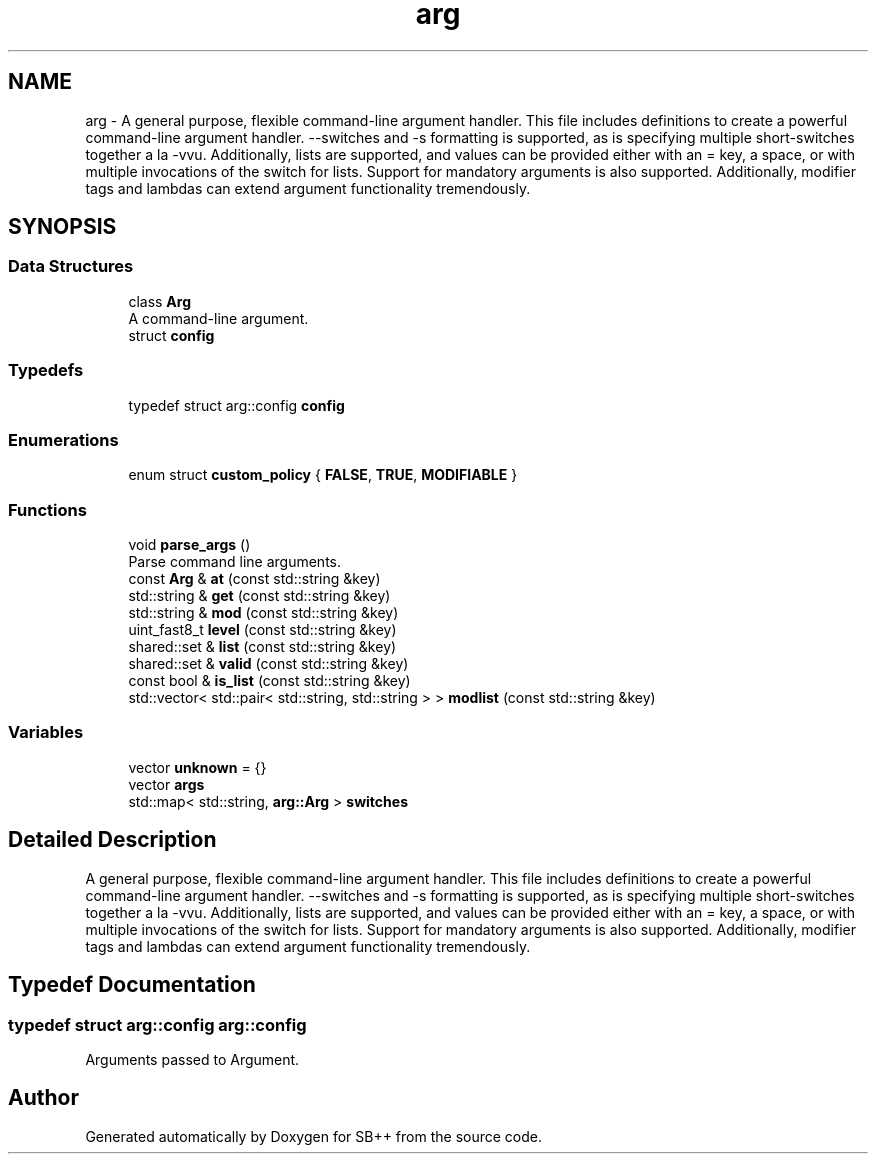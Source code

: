 .TH "arg" 3 "SB++" \" -*- nroff -*-
.ad l
.nh
.SH NAME
arg \- A general purpose, flexible command-line argument handler\&. This file includes definitions to create a powerful command-line argument handler\&. \fR--switches\fP and \fR-s\fP formatting is supported, as is specifying multiple short-switches together a la \fR-vvu\fP\&. Additionally, lists are supported, and values can be provided either with an = key, a space, or with multiple invocations of the switch for lists\&. Support for mandatory arguments is also supported\&. Additionally, modifier tags and lambdas can extend argument functionality tremendously\&.  

.SH SYNOPSIS
.br
.PP
.SS "Data Structures"

.in +1c
.ti -1c
.RI "class \fBArg\fP"
.br
.RI "A command-line argument\&. "
.ti -1c
.RI "struct \fBconfig\fP"
.br
.in -1c
.SS "Typedefs"

.in +1c
.ti -1c
.RI "typedef struct arg::config \fBconfig\fP"
.br
.in -1c
.SS "Enumerations"

.in +1c
.ti -1c
.RI "enum struct \fBcustom_policy\fP { \fBFALSE\fP, \fBTRUE\fP, \fBMODIFIABLE\fP }"
.br
.in -1c
.SS "Functions"

.in +1c
.ti -1c
.RI "void \fBparse_args\fP ()"
.br
.RI "Parse command line arguments\&. "
.ti -1c
.RI "const \fBArg\fP & \fBat\fP (const std::string &key)"
.br
.ti -1c
.RI "std::string & \fBget\fP (const std::string &key)"
.br
.ti -1c
.RI "std::string & \fBmod\fP (const std::string &key)"
.br
.ti -1c
.RI "uint_fast8_t \fBlevel\fP (const std::string &key)"
.br
.ti -1c
.RI "shared::set & \fBlist\fP (const std::string &key)"
.br
.ti -1c
.RI "shared::set & \fBvalid\fP (const std::string &key)"
.br
.ti -1c
.RI "const bool & \fBis_list\fP (const std::string &key)"
.br
.ti -1c
.RI "std::vector< std::pair< std::string, std::string > > \fBmodlist\fP (const std::string &key)"
.br
.in -1c
.SS "Variables"

.in +1c
.ti -1c
.RI "vector \fBunknown\fP = {}"
.br
.ti -1c
.RI "vector \fBargs\fP"
.br
.ti -1c
.RI "std::map< std::string, \fBarg::Arg\fP > \fBswitches\fP"
.br
.in -1c
.SH "Detailed Description"
.PP 
A general purpose, flexible command-line argument handler\&. This file includes definitions to create a powerful command-line argument handler\&. \fR--switches\fP and \fR-s\fP formatting is supported, as is specifying multiple short-switches together a la \fR-vvu\fP\&. Additionally, lists are supported, and values can be provided either with an = key, a space, or with multiple invocations of the switch for lists\&. Support for mandatory arguments is also supported\&. Additionally, modifier tags and lambdas can extend argument functionality tremendously\&. 
.SH "Typedef Documentation"
.PP 
.SS "typedef struct arg::config arg::config"
Arguments passed to Argument\&. 
.SH "Author"
.PP 
Generated automatically by Doxygen for SB++ from the source code\&.

